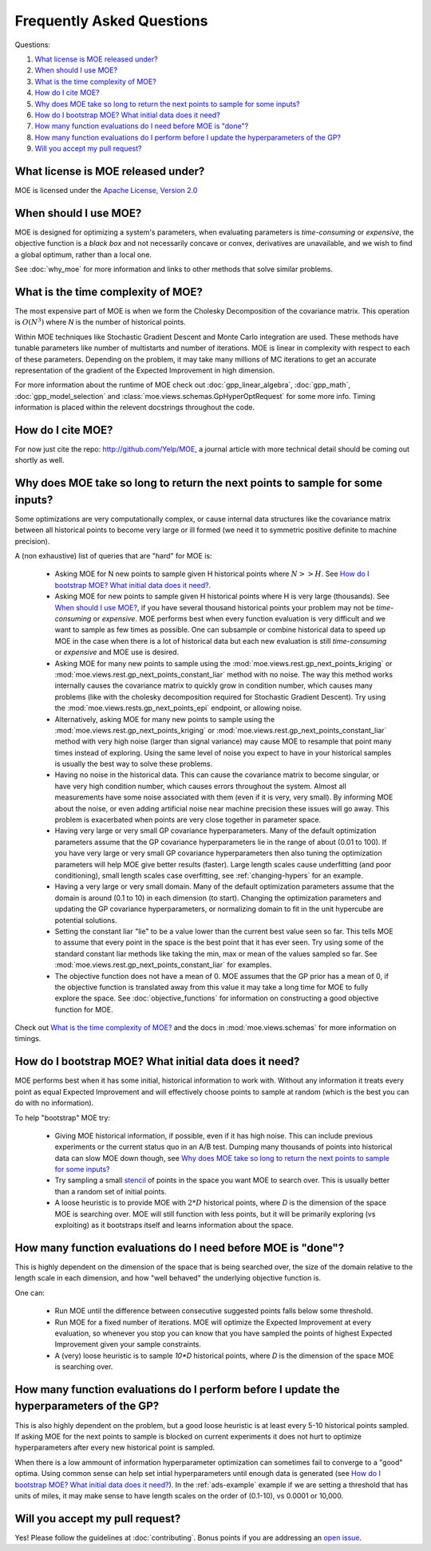 Frequently Asked Questions
**************************

Questions:

#. `What license is MOE released under?`_
#. `When should I use MOE?`_
#. `What is the time complexity of MOE?`_
#. `How do I cite MOE?`_
#. `Why does MOE take so long to return the next points to sample for some inputs?`_
#. `How do I bootstrap MOE? What initial data does it need?`_
#. `How many function evaluations do I need before MOE is "done"?`_
#. `How many function evaluations do I perform before I update the hyperparameters of the GP?`_
#. `Will you accept my pull request?`_

What license is MOE released under?
-----------------------------------

MOE is licensed under the `Apache License, Version 2.0`_

.. _Apache License, Version 2.0: http://www.apache.org/licenses/LICENSE-2.0

When should I use MOE?
----------------------

MOE is designed for optimizing a system's parameters, when evaluating parameters is *time-consuming* or *expensive*, the objective function is a *black box* and not necessarily concave or convex, derivatives are unavailable, and we wish to find a global optimum, rather than a local one.

See :doc:`why_moe` for more information and links to other methods that solve similar problems.

What is the time complexity of MOE?
-----------------------------------

The most expensive part of MOE is when we form the Cholesky Decomposition of the covariance matrix. This operation is :math:`O(N^{3})` where *N* is the number of historical points.

Within MOE techniques like Stochastic Gradient Descent and Monte Carlo integration are used. These methods have tunable parameters like number of multistarts and number of iterations. MOE is linear in complexity with respect to each of these parameters. Depending on the problem, it may take many millions of MC iterations to get an accurate representation of the gradient of the Expected Improvement in high dimension.

For more information about the runtime of MOE check out :doc:`gpp_linear_algebra`, :doc:`gpp_math`, :doc:`gpp_model_selection` and :class:`moe.views.schemas.GpHyperOptRequest` for some more info. Timing information is placed within the relevent docstrings throughout the code.

How do I cite MOE?
------------------

For now just cite the repo: http://github.com/Yelp/MOE, a journal article with more technical detail should be coming out shortly as well.

Why does MOE take so long to return the next points to sample for some inputs?
------------------------------------------------------------------------------

Some optimizations are very computationally complex, or cause internal data structures like the covariance matrix between all historical points to become very large or ill formed (we need it to symmetric positive definite to machine precision).

A (non exhaustive) list of queries that are "hard" for MOE is:

 * Asking MOE for N new points to sample given H historical points where :math:`N >> H`. See `How do I bootstrap MOE? What initial data does it need?`_.
 * Asking MOE for new points to sample given H historical points where H is very large (thousands). See `When should I use MOE?`_, if you have several thousand historical points your problem may not be *time-consuming* or *expensive*. MOE performs best when every function evaluation is very difficult and we want to sample as few times as possible. One can subsample or combine historical data to speed up MOE in the case when there is a lot of historical data but each new evaluation is still *time-consuming* or *expensive* and MOE use is desired.
 * Asking MOE for many new points to sample using the :mod:`moe.views.rest.gp_next_points_kriging` or :mod:`moe.views.rest.gp_next_points_constant_liar` method with no noise. The way this method works internally causes the covariance matrix to quickly grow in condition number, which causes many problems (like with the cholesky decomposition required for Stochastic Gradient Descent). Try using the :mod:`moe.views.rests.gp_next_points_epi` endpoint, or allowing noise.
 * Alternatively, asking MOE for many new points to sample using the :mod:`moe.views.rest.gp_next_points_kriging` or :mod:`moe.views.rest.gp_next_points_constant_liar` method with very high noise (larger than signal variance) may cause MOE to resample that point many times instead of exploring. Using the same level of noise you expect to have in your historical samples is usually the best way to solve these problems.
 * Having no noise in the historical data. This can cause the covariance matrix to become singular, or have very high condition number, which causes errors throughout the system. Almost all measurements have some noise associated with them (even if it is very, very small). By informing MOE about the noise, or even adding artificial noise near machine precision these issues will go away. This problem is exacerbated when points are very close together in parameter space.
 * Having very large or very small GP covariance hyperparameters. Many of the default optimization parameters assume that the GP covariance hyperparameters lie in the range of about (0.01 to 100). If you have very large or very small GP covariance hyperparameters then also tuning the optimization parameters will help MOE give better results (faster). Large length scales cause underfitting (and poor conditioning), small length scales case overfitting, see :ref:`changing-hypers` for an example.
 * Having a very large or very small domain. Many of the default optimization parameters assume that the domain is around (0.1 to 10) in each dimension (to start). Changing the optimization parameters and updating the GP covariance hyperparameters, or normalizing domain to fit in the unit hypercube are potential solutions.
 * Setting the constant liar "lie" to be a value lower than the current best value seen so far. This tells MOE to assume that every point in the space is the best point that it has ever seen. Try using some of the standard constant liar methods like taking the min, max or mean of the values sampled so far. See :mod:`moe.views.rest.gp_next_points_constant_liar` for examples.
 * The objective function does not have a mean of 0. MOE assumes that the GP prior has a mean of 0, if the objective function is translated away from this value it may take a long time for MOE to fully explore the space. See :doc:`objective_functions` for information on constructing a good objective function for MOE.

Check out `What is the time complexity of MOE?`_ and the docs in :mod:`moe.views.schemas` for more information on timings.

How do I bootstrap MOE? What initial data does it need?
-------------------------------------------------------

MOE performs best when it has some initial, historical information to work with. Without any information it treats every point as equal Expected Improvement and will effectively choose points to sample at random (which is the best you can do with no information).

To help "bootstrap" MOE try:

 * Giving MOE historical information, if possible, even if it has high noise. This can include previous experiments or the current status quo in an A/B test. Dumping many thousands of points into historical data can slow MOE down though, see `Why does MOE take so long to return the next points to sample for some inputs?`_ 
 * Try sampling a small `stencil`_ of points in the space you want MOE to search over. This is usually better than a random set of initial points.
 * A loose heuristic is to provide MOE with :math:`2*D` historical points, where *D* is the dimension of the space MOE is searching over. MOE will still function with less points, but it will be primarily exploring (vs exploiting) as it bootstraps itself and learns information about the space.

.. _stencil: http://en.wikipedia.org/wiki/Stencil_(numerical_analysis)

How many function evaluations do I need before MOE is "done"?
-------------------------------------------------------------

This is highly dependent on the dimension of the space that is being searched over, the size of the domain relative to the length scale in each dimension, and how "well behaved" the underlying objective function is.

One can:

 * Run MOE until the difference between consecutive suggested points falls below some threshold.
 * Run MOE for a fixed number of iterations. MOE will optimize the Expected Improvement at every evaluation, so whenever you stop you can know that you have sampled the points of highest Expected Improvement given your sample constraints.
 * A (very) loose heuristic is to sample `10*D` historical points, where *D* is the dimension of the space MOE is searching over.

How many function evaluations do I perform before I update the hyperparameters of the GP?
-----------------------------------------------------------------------------------------

This is also highly dependent on the problem, but a good loose heuristic is at least every 5-10 historical points sampled. If asking MOE for the next points to sample is blocked on current experiments it does not hurt to optimize hyperparameters after every new historical point is sampled.

When there is a low ammount of information hyperparameter optimization can sometimes fail to converge to a "good" optima. Using common sense can help set intial hyperparameters until enough data is generated (see `How do I bootstrap MOE? What initial data does it need?`_). In the :ref:`ads-example` example if we are setting a threshold that has units of miles, it may make sense to have length scales on the order of (0.1-10), vs 0.0001 or 10,000.

Will you accept my pull request?
--------------------------------

Yes! Please follow the guidelines at :doc:`contributing`. Bonus points if you are addressing an `open issue`_.

.. _open issue: https://github.com/Yelp/MOE/issues
